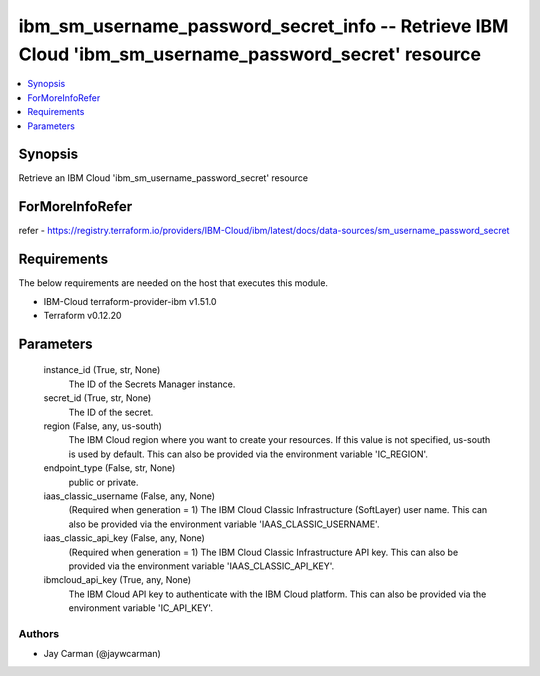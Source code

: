
ibm_sm_username_password_secret_info -- Retrieve IBM Cloud 'ibm_sm_username_password_secret' resource
=====================================================================================================

.. contents::
   :local:
   :depth: 1


Synopsis
--------

Retrieve an IBM Cloud 'ibm_sm_username_password_secret' resource


ForMoreInfoRefer
----------------
refer - https://registry.terraform.io/providers/IBM-Cloud/ibm/latest/docs/data-sources/sm_username_password_secret

Requirements
------------
The below requirements are needed on the host that executes this module.

- IBM-Cloud terraform-provider-ibm v1.51.0
- Terraform v0.12.20



Parameters
----------

  instance_id (True, str, None)
    The ID of the Secrets Manager instance.


  secret_id (True, str, None)
    The ID of the secret.


  region (False, any, us-south)
    The IBM Cloud region where you want to create your resources. If this value is not specified, us-south is used by default. This can also be provided via the environment variable 'IC_REGION'.


  endpoint_type (False, str, None)
    public or private.


  iaas_classic_username (False, any, None)
    (Required when generation = 1) The IBM Cloud Classic Infrastructure (SoftLayer) user name. This can also be provided via the environment variable 'IAAS_CLASSIC_USERNAME'.


  iaas_classic_api_key (False, any, None)
    (Required when generation = 1) The IBM Cloud Classic Infrastructure API key. This can also be provided via the environment variable 'IAAS_CLASSIC_API_KEY'.


  ibmcloud_api_key (True, any, None)
    The IBM Cloud API key to authenticate with the IBM Cloud platform. This can also be provided via the environment variable 'IC_API_KEY'.













Authors
~~~~~~~

- Jay Carman (@jaywcarman)

